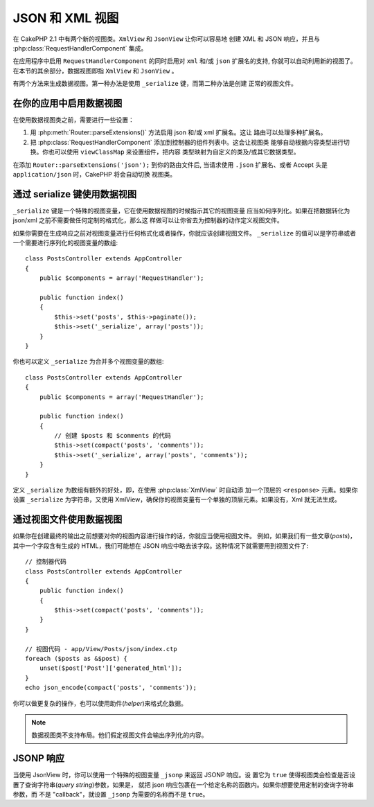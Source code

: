 JSON 和 XML 视图
################

在 CakePHP 2.1 中有两个新的视图类。``XmlView`` 和 ``JsonView`` 让你可以容易地
创建 XML 和 JSON 响应，并且与 :php:class:`RequestHandlerComponent` 集成。

在应用程序中启用 ``RequestHandlerComponent`` 的同时启用对 ``xml`` 和/或 ``json``
扩展名的支持, 你就可以自动利用新的视图了。在本节的其余部分，数据视图即指 
``XmlView`` 和 ``JsonView`` 。

有两个方法来生成数据视图。第一种办法是使用 ``_serialize`` 键，而第二种办法是创建
正常的视图文件。

在你的应用中启用数据视图
========================

在使用数据视图类之前，需要进行一些设置：

#. 用 :php:meth:`Router::parseExtensions()` 方法启用 json 和/或 xml 扩展名。这让
   路由可以处理多种扩展名。
#. 把 :php:class:`RequestHandlerComponent` 添加到控制器的组件列表中。这会让视图类
   能够自动根据内容类型进行切换。你也可以使用 ``viewClassMap`` 来设置组件，把内容
   类型映射为自定义的类及/或其它数据类型。

.. versionadded:: 2.3
    增加了 :php:meth:`RequestHandlerComponent::viewClassMap()` 方法，用于映射类型
    到视图类。以前版本的 viewClassMap 设置将不起作用。

在添加 ``Router::parseExtensions('json');`` 到你的路由文件后, 当请求使用 
``.json`` 扩展名、或者 Accept 头是 ``application/json`` 时，CakePHP 将会自动切换
视图类。

通过 serialize 键使用数据视图
=============================

``_serialize`` 键是一个特殊的视图变量，它在使用数据视图的时候指示其它的视图变量
应当如何序列化。如果在把数据转化为 json/xml 之前不需要做任何定制的格式化，那么这
样做可以让你省去为控制器的动作定义视图文件。

如果你需要在生成响应之前对视图变量进行任何格式化或者操作，你就应该创建视图文件。
``_serialize``  的值可以是字符串或者一个需要进行序列化的视图变量的数组::

    class PostsController extends AppController
    {
        public $components = array('RequestHandler');

        public function index()
        {
            $this->set('posts', $this->paginate());
            $this->set('_serialize', array('posts'));
        }
    }

你也可以定义 ``_serialize`` 为合并多个视图变量的数组::

    class PostsController extends AppController
    {
        public $components = array('RequestHandler');

        public function index()
        {
            // 创建 $posts 和 $comments 的代码
            $this->set(compact('posts', 'comments'));
            $this->set('_serialize', array('posts', 'comments'));
        }
    }

定义 ``_serialize`` 为数组有额外的好处，即，在使用 :php:class:`XmlView` 时自动添
加一个顶层的 ``<response>`` 元素。如果你设置 ``_serialize`` 为字符串，又使用 
XmlView，确保你的视图变量有一个单独的顶层元素。如果没有，Xml 就无法生成。

通过视图文件使用数据视图
========================

如果你在创建最终的输出之前想要对你的视图内容进行操作的话，你就应当使用视图文件。
例如，如果我们有一些文章(*posts*)，其中一个字段含有生成的 HTML，我们可能想在 
JSON 响应中略去该字段。这种情况下就需要用到视图文件了::

    // 控制器代码
    class PostsController extends AppController
    {
        public function index()
        {
            $this->set(compact('posts', 'comments'));
        }
    }

    // 视图代码 - app/View/Posts/json/index.ctp
    foreach ($posts as &$post) {
        unset($post['Post']['generated_html']);
    }
    echo json_encode(compact('posts', 'comments'));

你可以做更复杂的操作，也可以使用助件(*helper*)来格式化数据。

.. note::

    数据视图类不支持布局。他们假定视图文件会输出序列化的内容。

.. php:class:: XmlView

    用来生成 Xml 视图数据的视图类。上文说明了如何在应用程序中使用 XmlView。

    缺省情况下，当使用 ``_serialize`` 时，XmlView 将会用一个 ``<response>`` 节点
    将你的序列化的视图变量包起来。你可以用 ``_rootNode`` 视图变量来定制个这个节点
    的名称。

    .. versionadded:: 2.3
        新增``_rootNode`` 功能。

.. php:class:: JsonView

    用来生成 Json 视图数据的视图类。上文描述了如何在应用程序中使用 JsonView。

JSONP 响应
==========

.. versionadded:: 2.4

当使用 JsonView 时，你可以使用一个特殊的视图变量 ``_jsonp`` 来返回 JSONP 响应。设
置它为 ``true`` 使得视图类会检查是否设置了查询字符串(*query string*)参数，如果是，
就把 json 响应包裹在一个给定名称的函数内。如果你想要使用定制的查询字符串参数，而
不是 "callback"，就设置 ``_jsonp`` 为需要的名称而不是 ``true``。
